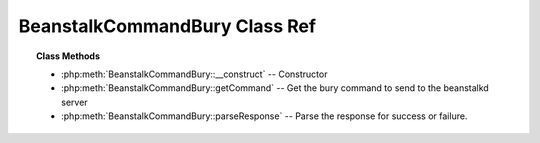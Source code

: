BeanstalkCommandBury Class Ref
==============================

.. php:class:: BeanstalkCommandBury

    :Extends: :php:class:`BeanstalkCommand`
    :Description: Bury command
    :Author: Joshua Dechant <jdechant@shapeup.com>


    The bury command puts a job into the "buried" state. Buried jobs are put into a
    FIFO linked list and will not be touched by the server again until a client
    kicks them with the "kick" command.

.. topic:: Class Methods

    * :php:meth:`BeanstalkCommandBury::__construct` -- Constructor
    * :php:meth:`BeanstalkCommandBury::getCommand` -- Get the bury command to send to the beanstalkd server
    * :php:meth:`BeanstalkCommandBury::parseResponse` -- Parse the response for success or failure.

.. php:method:: __construct( $id , $priority )

    :Description: Constructor
    :param integer $id: The job id to bury
    :param integer $priority: A new priority to assign to the job

.. php:method:: getCommand(  )

    :Description: Get the bury command to send to the beanstalkd server
    :returns: *string*

.. php:method:: parseResponse( $response [ , $data = null , $conn = null ] )

    :Description: Parse the response for success or failure.
    :param string $response: Response line, i.e, first line in response
    :param string $data: Data recieved with reponse, if any, else null
    :param BeanstalkConnection $conn: BeanstalkConnection use to send the command
    :returns: *boolean* True if command was successful
    :throws: *BeanstalkException* When the job cannot be found
    :throws: *BeanstalkException* When any other error occurs


